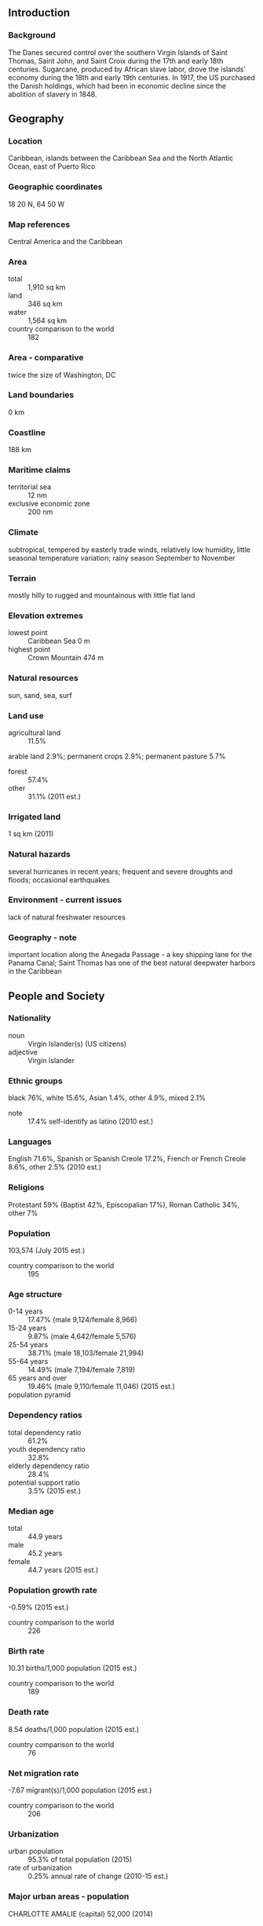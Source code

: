 ** Introduction
*** Background
The Danes secured control over the southern Virgin Islands of Saint Thomas, Saint John, and Saint Croix during the 17th and early 18th centuries. Sugarcane, produced by African slave labor, drove the islands' economy during the 18th and early 19th centuries. In 1917, the US purchased the Danish holdings, which had been in economic decline since the abolition of slavery in 1848.
** Geography
*** Location
Caribbean, islands between the Caribbean Sea and the North Atlantic Ocean, east of Puerto Rico
*** Geographic coordinates
18 20 N, 64 50 W
*** Map references
Central America and the Caribbean
*** Area
- total :: 1,910 sq km
- land :: 346 sq km
- water :: 1,564 sq km
- country comparison to the world :: 182
*** Area - comparative
twice the size of Washington, DC
*** Land boundaries
0 km
*** Coastline
188 km
*** Maritime claims
- territorial sea :: 12 nm
- exclusive economic zone :: 200 nm
*** Climate
subtropical, tempered by easterly trade winds, relatively low humidity, little seasonal temperature variation; rainy season September to November
*** Terrain
mostly hilly to rugged and mountainous with little flat land
*** Elevation extremes
- lowest point :: Caribbean Sea 0 m
- highest point :: Crown Mountain 474 m
*** Natural resources
sun, sand, sea, surf
*** Land use
- agricultural land :: 11.5%
arable land 2.9%; permanent crops 2.9%; permanent pasture 5.7%
- forest :: 57.4%
- other :: 31.1% (2011 est.)
*** Irrigated land
1 sq km (2011)
*** Natural hazards
several hurricanes in recent years; frequent and severe droughts and floods; occasional earthquakes
*** Environment - current issues
lack of natural freshwater resources
*** Geography - note
important location along the Anegada Passage - a key shipping lane for the Panama Canal; Saint Thomas has one of the best natural deepwater harbors in the Caribbean
** People and Society
*** Nationality
- noun :: Virgin Islander(s) (US citizens)
- adjective :: Virgin Islander
*** Ethnic groups
black 76%, white 15.6%, Asian 1.4%, other 4.9%, mixed 2.1%
- note :: 17.4% self-identify as latino (2010 est.)
*** Languages
English 71.6%, Spanish or Spanish Creole 17.2%, French or French Creole 8.6%, other 2.5% (2010 est.)
*** Religions
Protestant 59% (Baptist 42%, Episcopalian 17%), Roman Catholic 34%, other 7%
*** Population
103,574 (July 2015 est.)
- country comparison to the world :: 195
*** Age structure
- 0-14 years :: 17.47% (male 9,124/female 8,966)
- 15-24 years :: 9.87% (male 4,642/female 5,576)
- 25-54 years :: 38.71% (male 18,103/female 21,994)
- 55-64 years :: 14.49% (male 7,194/female 7,819)
- 65 years and over :: 19.46% (male 9,110/female 11,046) (2015 est.)
- population pyramid ::  
*** Dependency ratios
- total dependency ratio :: 61.2%
- youth dependency ratio :: 32.8%
- elderly dependency ratio :: 28.4%
- potential support ratio :: 3.5% (2015 est.)
*** Median age
- total :: 44.9 years
- male :: 45.2 years
- female :: 44.7 years (2015 est.)
*** Population growth rate
-0.59% (2015 est.)
- country comparison to the world :: 226
*** Birth rate
10.31 births/1,000 population (2015 est.)
- country comparison to the world :: 189
*** Death rate
8.54 deaths/1,000 population (2015 est.)
- country comparison to the world :: 76
*** Net migration rate
-7.67 migrant(s)/1,000 population (2015 est.)
- country comparison to the world :: 206
*** Urbanization
- urban population :: 95.3% of total population (2015)
- rate of urbanization :: 0.25% annual rate of change (2010-15 est.)
*** Major urban areas - population
CHARLOTTE AMALIE (capital) 52,000 (2014)
*** Sex ratio
- at birth :: 1.06 male(s)/female
- 0-14 years :: 1.02 male(s)/female
- 15-24 years :: 0.83 male(s)/female
- 25-54 years :: 0.82 male(s)/female
- 55-64 years :: 0.92 male(s)/female
- 65 years and over :: 0.83 male(s)/female
- total population :: 0.87 male(s)/female (2015 est.)
*** Infant mortality rate
- total :: 6.64 deaths/1,000 live births
- male :: 7.35 deaths/1,000 live births
- female :: 5.89 deaths/1,000 live births (2015 est.)
- country comparison to the world :: 162
*** Life expectancy at birth
- total population :: 79.89 years
- male :: 76.84 years
- female :: 83.11 years (2015 est.)
- country comparison to the world :: 41
*** Total fertility rate
1.74 children born/woman (2015 est.)
- country comparison to the world :: 167
*** Drinking water source
- improved :: 
urban: 100% of population
rural: 100% of population
total: 100% of population
- unimproved :: 
urban: 0% of population
rural: 0% of population
total: 0% of population (2015 est.)
*** Sanitation facility access
- improved :: 
urban: 96.4% of population
rural: 96.4% of population
total: 96.4% of population
- unimproved :: 
urban: 3.6% of population
rural: 3.6% of population
total: 3.6% of population (2015 est.)
*** HIV/AIDS - adult prevalence rate
NA
*** HIV/AIDS - people living with HIV/AIDS
NA
*** HIV/AIDS - deaths
NA
** Government
*** Country name
- conventional long form :: United States Virgin Islands
- conventional short form :: Virgin Islands
- former :: Danish West Indies
- abbreviation :: USVI
*** Dependency status
organized, unincorporated territory of the US with policy relations between the Virgin Islands and the US under the jurisdiction of the Office of Insular Affairs, US Department of the Interior
*** Government type
NA
*** Capital
- name :: Charlotte Amalie
- geographic coordinates :: 18 21 N, 64 56 W
- time difference :: UTC-4 (1 hour ahead of Washington, DC, during Standard Time)
*** Administrative divisions
none (territory of the US); there are no first-order administrative divisions as defined by the US Government, but there are 3 islands at the second order; Saint Croix, Saint John, Saint Thomas
*** Independence
none (territory of the US)
*** National holiday
Transfer Day (from Denmark to the US), 31 March (1917)
*** Constitution
22 July 1954 - the Revised Organic Act of the Virgin Islands functions as a constitution for this territory of the US (2013)
*** Legal system
US common law
*** Suffrage
18 years of age; universal; note - island residents are US citizens but do not vote in US presidential elections
*** Executive branch
- chief of state :: President Barack H. OBAMA (since 20 January 2009); Vice President Joseph R. BIDEN (since 20 January 2009)
- head of government :: Governor Kenneth MAPP (since 5 January 2015), Lieutenant Governor Osbert POTTER (since 5 January 2015)
- cabinet :: Territorial Cabinet appointed by the governor and confirmed by the Senate
- elections/appointments :: president and vice president indirectly elected on the same ballot by an Electoral College of 'electors' chosen from each state; president and vice president serve a 4-year term (eligible for a second term); under the US Constitution, residents of the Virgin Islands do not vote in elections for US president and vice president; however, they may vote in the Democratic and Republican presidential primary elections; governor and lieutenant governor directly elected on the same ballot by absolute majority vote in 2 rounds if needed for a 4-year term (eligible for a second term); election last held on 4 November 2014 (next to be held in November 2018)
- election results :: Kenneth MAPP elected governor; percent of vote in runoff - Kenneth MAPP (independent) 63.9%, Donna CHRISTIAN-CHRISTIANSEN (Democratic Party) 36.1%
*** Legislative branch
- description :: unicameral Senate (15 seats; members directly elected in single- and multi-seat constituencies by simple majority popular vote to serve 2-year terms)
- elections :: last held on 4 November 2014 (next to be held on 8 November 2016)
- election results :: percent of vote by party - NA; seats by party - NA
- note :: the Virgin Islands directly elects 1 member by simple majority vote to serve a 2-year term as a delegate to the US House of Representatives; the delegate can vote when serving on a committee and when the House meets as the Committee of the Whole House, but not when legislation is submitted for a “full floor” House vote; election of delegate last held on 4 November 2014 (next to be held on 8 November 2016)
*** Judicial branch
- highest court(s) :: Supreme Court of the Virgin Islands (consists of the chief justice and 2 associate justices); note - court established by US Congress in 2004 and assumed appellate jurisdiction in 2007
- judge selection and term of office :: justices appointed by the governor and confirmed by the Virgin Islands Senate; justices initially serve renewable 10-year terms; chief justice elected to position by peers for a 3-year term
- subordinate courts :: Superior Court (Territorial Court renamed in 2004); US Court of Appeals for the Third Circuit (has appellate jurisdiction over the District Court of the Virgin Islands; it is a territorial court and is not associated with a US federal judicial district); District Court of the Virgin Islands
*** Political parties and leaders
Democratic Party [Arturo WATLINGTON]
Independent Citizens' Movement or ICM [Usie RICHARDS]
Republican Party [Gary SPRAUVE]
*** Political pressure groups and leaders
NA
*** International organization participation
AOSIS (observer), Interpol (subbureau), IOC, UPU, WFTU (NGOs)
*** Diplomatic representation in the US
none (territory of the US)
*** Diplomatic representation from the US
none (territory of the US)
*** Flag description
white field with a modified US coat of arms in the center between the large blue initials V and I; the coat of arms shows a yellow eagle holding an olive branch in its right talon and three arrows in the left with a superimposed shield of seven red and six white vertical stripes below a blue panel; white is a symbol of purity, the letters stand for the Virgin Islands
*** National anthem
- name :: "Virgin Islands March"
- lyrics/music :: multiple/Alton Augustus ADAMS, Sr.
- note :: adopted 1963; serves as a local anthem; as a territory of the United States, "The Star-Spangled Banner" is official (see United States)

** Economy
*** Economy - overview
Tourism, trade, and other services are the primary economic activities, accounting for nearly 60% of the Virgin Island's GDP and about half of total civilian employment. The islands host nearly 3 million tourists per year, mostly from visiting cruise ships. The islands are vulnerable to damage from storms. The agriculture sector is small, with most food being imported. Industry and government each account for about one-fifth of GDP. Federal programs and grants, totaling $241.4 million in 2013, contributed 19.7% of the territory’s total revenues. The manufacturing sector consists of rum distilling, electronics, pharmaceuticals, and watch assembly. A refinery on St. Croix, one of the world’s largest, processed 350,000 barrels of crude oil a day until it was shut down in February 2012, after operating for 45 years. The economy declined in 2013, due to decreases in exports resulting from the loss of refined oil products. Nevertheless, the economy remains relatively diversified. Along with a vibrant tourism industry, rum exports, trade, and services will be major income sources in future years.
*** GDP (purchasing power parity)
$3.792 billion (2013 est.)
$4.143 billion (2012)
$4.288 billion (2011)
- country comparison to the world :: 197
*** GDP (official exchange rate)
$5.075 billion (2013)
*** GDP - real growth rate
-5.4% (2013 est.)
-13.8% (2012)
-7.5% (2011)
- country comparison to the world :: 148
*** GDP - per capita (PPP)
$36,100 (2013 est.)
$39,300 (2012)
$40,500 (2011)
- country comparison to the world :: 105
*** GDP - composition, by end use
- household consumption :: 63.6%
- government consumption :: 28%
- investment in fixed assets :: 6.1%
- exports of goods and services :: 69.3%
- imports of goods and services :: 69.3% (2013)
*** GDP - composition, by sector of origin
- agriculture :: 2%
- industry :: 20%
- services :: 78% (2012 est.)
*** Agriculture - products
fruit, vegetables, sorghum; Senepol cattle
*** Industries
tourism, watch assembly, rum distilling, construction, pharmaceuticals, electronics
*** Industrial production growth rate
NA%
*** Labor force
50,580 (2012 est.)
- country comparison to the world :: 193
*** Labor force - by occupation
- agriculture :: 1%
- industry :: 19%
- services :: 80% (2003 est.)
*** Unemployment rate
13% (2014)
- country comparison to the world :: 64
*** Population below poverty line
28.9% (2002 est.)
*** Household income or consumption by percentage share
- lowest 10% :: NA%
- highest 10% :: NA%
*** Budget
- revenues :: $1.223 billion
- expenditures :: $1.551 billion (2013)
*** Taxes and other revenues
24.1% of GDP (2013)
*** Budget surplus (+) or deficit (-)
NA%
*** Public debt
45.9% of GDP (2014)
*** Fiscal year
1 October - 30 September
*** Inflation rate (consumer prices)
3.1% (2012)
- country comparison to the world :: 135
*** Exports
$2.627 billion (2013)
$3.339 billion (2012)
- country comparison to the world :: 119
*** Exports - commodities
rum
*** Imports
$2.694 billion (2013)
$3.056 billion (2012)
- country comparison to the world :: 136
*** Imports - commodities
foodstuffs, consumer goods, building materials
*** Debt - external
$NA
*** Exchange rates
the US dollar is used
** Energy
*** Electricity - production
707 million kWh (2012 est.)
- country comparison to the world :: 154
*** Electricity - consumption
739.6 million kWh (2011 est.)
- country comparison to the world :: 162
*** Electricity - exports
0 kWh (2013 est.)
- country comparison to the world :: 212
*** Electricity - imports
0 kWh (2013 est.)
- country comparison to the world :: 215
*** Electricity - installed generating capacity
323,000 kW (2011 est.)
- country comparison to the world :: 150
*** Electricity - from fossil fuels
100% of total installed capacity (2011 est.)
- country comparison to the world :: 39
*** Electricity - from nuclear fuels
0% of total installed capacity (2011 est.)
- country comparison to the world :: 203
*** Electricity - from hydroelectric plants
0% of total installed capacity (2011 est.)
- country comparison to the world :: 208
*** Electricity - from other renewable sources
0% of total installed capacity (2011 est.)
- country comparison to the world :: 139
*** Crude oil - production
0 bbl/day (2013 est.)
- country comparison to the world :: 141
*** Crude oil - exports
0 bbl/day (2010 est.)
- country comparison to the world :: 203
*** Crude oil - imports
402,000 bbl/day (2010 est.)
- country comparison to the world :: 21
*** Crude oil - proved reserves
0 bbl (1 January 2014 est.)
- country comparison to the world :: 205
*** Refined petroleum products - production
423,900 bbl/day (2010 est.)
- country comparison to the world :: 37
*** Refined petroleum products - consumption
62,000 bbl/day (2013 est.)
- country comparison to the world :: 93
*** Refined petroleum products - exports
316,100 bbl/day (2010 est.)
- country comparison to the world :: 22
*** Refined petroleum products - imports
5,732 bbl/day (2010 est.)
- country comparison to the world :: 146
*** Natural gas - production
0 cu m (2012 est.)
- country comparison to the world :: 206
*** Natural gas - consumption
0 cu m (2012 est.)
- country comparison to the world :: 206
*** Natural gas - exports
0 cu m (2012 est.)
- country comparison to the world :: 205
*** Natural gas - imports
0 cu m (2012 est.)
- country comparison to the world :: 147
*** Natural gas - proved reserves
0 cu m (1 January 2014 est.)
- country comparison to the world :: 206
*** Carbon dioxide emissions from consumption of energy
12.41 million Mt (2012 est.)
- country comparison to the world :: 97
** Communications
*** Telephones - fixed lines
- total subscriptions :: 76,100
- subscriptions per 100 inhabitants :: 73 (2014 est.)
- country comparison to the world :: 149
*** Telephones - mobile cellular
- total :: 80,300
- subscriptions per 100 inhabitants :: 74 (2005)
- country comparison to the world :: 195
*** Telephone system
- general assessment :: modern system with total digital switching, uses fiber-optic cable and microwave radio relay
- domestic :: full range of services available
- international :: country code - 1-340; submarine cable connections to US, the Caribbean, Central and South America; satellite earth stations - NA (2010)
*** Broadcast media
about a dozen TV broadcast stations including 1 public TV station; multi-channel cable and satellite TV services are available; 24 radio stations (2009)
*** Radio broadcast stations
AM 6, FM 16, shortwave 0 (2005)
*** Television broadcast stations
5 (2006)
*** Internet country code
.vi
*** Internet users
- total :: 30,000
- percent of population :: 28.1% (2009)
- country comparison to the world :: 195
** Transportation
*** Airports
2 (2013)
- country comparison to the world :: 207
*** Airports - with paved runways
- total :: 2
- over 3,047 m :: 1
- 1,524 to 2,437 m :: 1 (2013)
*** Roadways
- total :: 1,260 km (2008)
- country comparison to the world :: 181
*** Ports and terminals
- major seaport(s) :: Charlotte Amalie, Christiansted, Cruz Bay, Frederiksted, Limetree Bay
** Military
*** Manpower fit for military service
- males age 16-49 :: 17,542
- females age 16-49 :: 20,946 (2010 est.)
*** Manpower reaching militarily significant age annually
- male :: 744
- female :: 788 (2010 est.)
*** Military - note
defense is the responsibility of the US
** Transnational Issues
*** Disputes - international
none